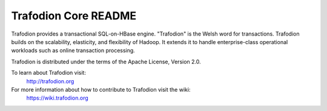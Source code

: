 .. # @@@ START COPYRIGHT @@@
   #
   # Licensed to the Apache Software Foundation (ASF) under one
   # or more contributor license agreements.  See the NOTICE file
   # distributed with this work for additional information
   # regarding copyright ownership.  The ASF licenses this file
   # to you under the Apache License, Version 2.0 (the
   # "License"); you may not use this file except in compliance
   # with the License.  You may obtain a copy of the License at
   #
   #   http://www.apache.org/licenses/LICENSE-2.0
   #
   # Unless required by applicable law or agreed to in writing,
   # software distributed under the License is distributed on an
   # "AS IS" BASIS, WITHOUT WARRANTIES OR CONDITIONS OF ANY
   # KIND, either express or implied.  See the License for the
   # specific language governing permissions and limitations
   # under the License.
   #
   # @@@ END COPYRIGHT @@@

=============================
Trafodion Core README
=============================

Trafodion provides a transactional SQL-on-HBase engine. "Trafodion" is the Welsh word for transactions. Trafodion builds on the scalability, elasticity, and flexibility of Hadoop. It extends it to handle enterprise-class operational workloads such as online transaction processing.

Trafodion is distributed under the terms of the Apache License, Version 2.0.

To learn about Trafodion visit:
   http://trafodion.org

For more information about how to contribute to Trafodion visit the wiki:
   https://wiki.trafodion.org

